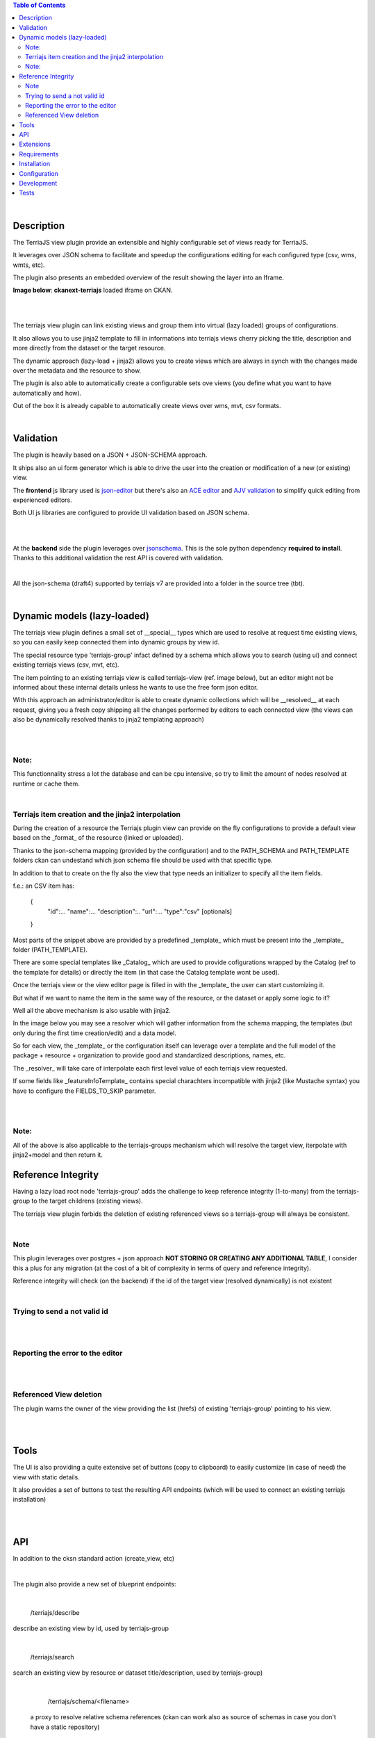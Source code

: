 .. contents:: Table of Contents
   :depth: 2


|


Description
===========

.. _plugin

The TerriaJS view plugin provide an extensible and highly configurable set of views ready for TerriaJS.

It leverages over JSON schema to facilitate and speedup the configurations editing for each configured type (csv, wms, wmts, etc).

The plugin also presents an embedded overview of the result showing the layer into an Iframe.


**Image below**: **ckanext-terriajs** loaded iframe on CKAN.

|

.. image:: docs/img/terriajs_load.png
   :class: with-shadow
   :width: 600 px
   :alt: Loaded view

|


The terriajs view plugin can link existing views and group them into virtual (lazy loaded) groups of configurations.

It also allows you to use jinja2 template to fill in informations into terriajs views cherry picking the title, description and more directly from the dataset or the target resource.

The dynamic approach (lazy-load + jinja2) allows you to create views which are always in synch with the changes made over the metadata and the resource to show.

The plugin is also able to automatically create a configurable sets ove views (you define what you want to have automatically and how).

Out of the box it is already capable to automatically create views over wms, mvt, csv formats. 

|


Validation
==========

.. _validation

The plugin is heavily based on a JSON + JSON-SCHEMA approach.

It ships also an ui form generator which is able to drive the user into the creation or modification of a new (or existing) view.

The **frontend** js library used is `json-editor <https://github.com/json-editor/json-editor>`__ but there's also an `ACE editor <https://ace.c9.io/>`__ and `AJV validation <https://ajv.js.org/>`__ to simplify quick editing from experienced editors.

Both UI js libraries are configured to provide UI validation based on JSON schema.

|

.. image:: docs/img/terriajs_group_frontend_validation.png
   :width: 800 px
   :alt: frontend validation

|

At the **backend** side the plugin leverages over `jsonschema <https://python-jsonschema.readthedocs.io/en/stable/>`__.
This is the sole python dependency **required to install**.
Thanks to this additional validation the rest API is covered with validation.

|

All the json-schema (draft4) supported by terriajs v7 are provided into a folder in the source tree (tbt).

|



Dynamic models (lazy-loaded)
============================

.. _lazy_models

The terriajs view plugin defines a small set of __special__ types which are used to resolve at request time existing views, so you can easily keep connected them into dynamic groups by view id.

The special resource type 'terriajs-group' infact defined by a schema which allows you to search (using ui) and connect existing terriajs views (csv, mvt, etc).

The item pointing to an existing terriajs view is called terriajs-view (ref. image below), but an editor might not be informed about these internal details unless he wants to use the free form json editor.

With this approach an administrator/editor is able to create dynamic collections which will be __resolved__ at each request, giving you a fresh copy shipping all the changes performed by editors to each connected view (the views can also be dynamically resolved thanks to jinja2 templating approach)


|

.. image:: docs/img/terriajs_terriajs_group.png
   :width: 800 px
   :scale: 50 %
   :alt: terriajs-group

|

Note:
-----

This functionnality stress a lot the database and can be cpu intensive, so try to limit the amount of nodes resolved at runtime or cache them.

|

Terriajs item creation and the jinja2 interpolation
---------------------------------------------------

During the creation of a resource the Terriajs plugin view can provide on the fly configurations to provide a default view based on the _format_ of the resource (linked or uploaded).

Thanks to the json-schema mapping (provided by the configuration) and to the PATH_SCHEMA and PATH_TEMPLATE folders ckan can undestand which json schema file should be used with that specific type.

In addition to that to create on the fly also the view that type needs an initializer to specify all the item fields.

f.e.: an CSV item has:

  {
    "id":...
    "name":...
    "description":..
    "url":...
    "type":"csv"
    [optionals]
  }

Most parts of the snippet above are provided by a predefined _template_ which must be present into the _template_ folder (PATH_TEMPLATE).

There are some special templates like _Catalog_ which are used to provide cofigurations wrapped by the Catalog (ref to the template for details) or directly the item (in that case the Catalog template wont be used).

Once the terriajs view or the view editor page is filled in with the _template_ the user can start customizing it.

But what if we want to name the item in the same way of the resource, or the dataset or apply some logic to it?

Well all the above mechanism is also usable with jinja2.

In the image below you may see a resolver which will gather information from the schema mapping, the templates (but only during the first time creation/edit) and a data model.

So for each view, the _template_ or the configuration itself can leverage over a template and the full model of the package + resource + organization to provide good and standardized descriptions, names, etc.

The _resolver_ will take care of interpolate each first level value of each terriajs view requested.

If some fields like _featureInfoTemplate_ contains special charachters incompatible with jinja2 (like Mustache syntax) you have to configure the FIELDS_TO_SKIP parameter.

|

.. image:: docs/img/terriajs_resolve_items.png
   :width: 800 px
   :scale: 50 %
   :alt: terriajs-resolve-items

|

Note:
-----

All of the above is also applicable to the terriajs-groups mechanism which will resolve the target view, iterpolate with jinja2+model and then return it.



Reference Integrity
===================

.. _reference integrity

Having a lazy load root node 'terriajs-group' adds the challenge to keep reference integrity (1-to-many) from the terriajs-group to the target childrens (existing views).

The terriajs view plugin forbids the deletion of existing referenced views so a terriajs-group will always be consistent.

|

Note
----

This plugin leverages over postgres + json approach **NOT STORING OR CREATING ANY ADDITIONAL TABLE**, I consider this a plus for any migration (at the cost of a bit of complexity in terms of query and reference integrity).

Reference integrity will check (on the backend) if the id of the target view (resolved dynamically) is not existent 

|

Trying to send a not valid id
-----------------------------

|

.. image:: docs/img/terriajs_group_reference_integrity_check_1.png
   :width: 800 px
   :scale: 50 %
   :alt: ref integrity step 1

|

Reporting the error to the editor
---------------------------------

|

.. image:: docs/img/terriajs_group_reference_integrity_check_2.png
   :width: 800 px
   :scale: 50 %
   :alt: ref integrity step 2

|


Referenced View deletion
------------------------


The plugin warns the owner of the view providing the list (hrefs) of existing 'terriajs-group' pointing to his view.

|

.. image:: docs/img/terriajs_item_reference_integrity_check_on_children_deletion.png
   :width: 800 px
   :scale: 50 %
   :alt: Unable to delete a children

|


Tools
=====

.. _tools

The UI is also providing a quite extensive set of buttons (copy to clipboard) to easily customize (in case of need) the view with static details.

It also provides a set of buttons to test the resulting API endpoints (which will be used to connect an existing terriajs installation)

|

.. image:: docs/img/terriajs_frontend_tools.png
   :width: 800 px
   :alt: Frontend tools


|

API
===

.. _api

In addition to the cksn standard action (create_view, etc)

|

The plugin also provide a new set of blueprint endpoints:

|

    /terriajs/describe

describe an existing view by id, used by terriajs-group

|

    /terriajs/search

search an existing view by resource or dataset title/description, used by terriajs-group)

|

    /terriajs/schema/<filename>

 a proxy to resolve relative schema references (ckan can work also as source of schemas in case you don't have a static repository)

|

    /terriajs/config/[<enabled|disabled>/]<uuid>.json

an endpoint to return a valid and dinamically resolved and interpolated full terriajs configuration (used by the **preview**).

You can set **enabled** to have all the items (recursively) enabled and displayed over the map or **disabled** to force disabling.

|

    /terriajs/item/[<enabled|disabled>/]<uuid>.json


While */config/* returns a fully functional configuration catalog, this endpoint to return the configured (unwrapped) **item** (dinamically resolved and interpolated)

You can set **enabled** to have all the items (recursively) enabled and displayed over the map or **disabled** to force disabling.

|

Extensions
==========

The full lost of terriajs plugin configuation parameters are documented under `constants.py <https://bitbucket.org/cioapps/ckanext-terriajs/src/master/ckanext/terriajs/constants.py>`__

The terriajs configuration item type is defined into the configuration with a target json-schema.

The configuration is shippend in a file called `type-mapping.json <https://bitbucket.org/cioapps/ckanext-terriajs/src/master/type-mapping.json>`__ which is a serialized dict (a map):


    {
        'terria-js-type': 'URI'
    }



**terria-js-type** is the terriajs item type ref `here <https://docs.terria.io/guide/connecting-to-data/catalog-items/>`__ for a complete list.

**URI** can be:
  
  - relative to the PATH_SCHEMA folder (see constants.py)

  - http link to a target json schema


On startup the plugin check the list to understand which item is supported and add that format to the list.

When you add a resource to a dataset the **type** is mapped over type-mapping configuration and the matching json-schema is loaded to provide validation (frontend and backend side)

Based on the selected schema a different UI will be automatically provided and validated thanks to json-editor.

The json-schma will define all the required fields and the minimum requirements to have a good and valid json (frontend interactive validation/creation).



|

Requirements
============

Before installing ckanext-terriajs, make sure that you have installed the following:

* CKAN 2.8 and above
* terriajs 7
* Postgresql > 9.4

|

Installation
============

We are not providing pip package to install please use:

    git clone https://bitbucket.org/cioapps/ckanext-terriajs.git
    cd ckanext-terriajs
    pip install -r requirements.txt
    python setup.py install

Be sure to configure at least the mandatory settings into your production.ini file

|


Configuration
=============

Copy and edit the type-mapping.json to the config folder:

    cp ./type-mapping.json /etc/ckan/default/terriajs-type-mapping.json

Enable the plugin into production.ini

If you desire to make it enabled by default (recommended):

    my_default_view = ...  terriajs

    # Define which views should be created by default
    # (plugins must be loaded in ckan.plugins)

    ckan.views.default_views =  %(my_default_view)s

    ckan.plugins = %(my_default_view)s ...

If you just want to have the plug loaded:


    ckan.plugins = terriajs ...


Please ref to constants.py for an updated list of available parameters:

    ckanext.terriajs.url = http://localhost:8080
    ckanext.terriajs.schema.type_mapping = /etc/ckan/default/terriajs-type-mapping.json

|

Development
===========

To install ckanext-terriajs for development, activate your CKAN virtualenv and do::

    git clone https://bitbucket.org/cioapps/ckanext-terriajs.git
    cd ckanext-terriajs
    pip install -r requirements.txt
    pip install -r dev-requirements.txt
    python setup.py develop
    
|


Tests
=====


To run the tests:


1. Activate your CKAN virtual environment, for example::

     . /usr/lib/ckan/default/bin/activate


2. From the CKAN root directory (not the extension root) do::


    pytest --ckan-ini=test.ini ckanext/terriajs/tests

